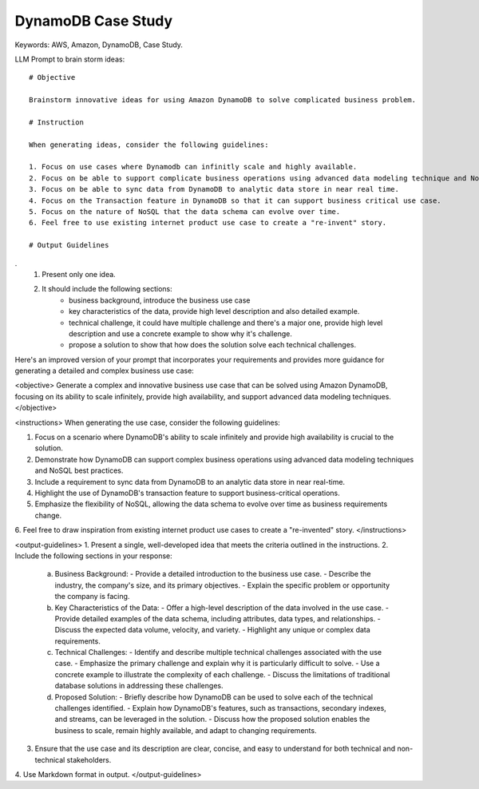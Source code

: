 DynamoDB Case Study
==============================================================================
Keywords: AWS, Amazon, DynamoDB, Case Study.

LLM Prompt to brain storm ideas::

    # Objective

    Brainstorm innovative ideas for using Amazon DynamoDB to solve complicated business problem.

    # Instruction

    When generating ideas, consider the following guidelines:

    1. Focus on use cases where Dynamodb can infinitly scale and highly available.
    2. Focus on be able to support complicate business operations using advanced data modeling technique and NoSQL best practice.
    3. Focus on be able to sync data from DynamoDB to analytic data store in near real time.
    4. Focus on the Transaction feature in DynamoDB so that it can support business critical use case.
    5. Focus on the nature of NoSQL that the data schema can evolve over time.
    6. Feel free to use existing internet product use case to create a "re-invent" story.

    # Output Guidelines
.
    1. Present only one idea.
    2. It should include the following sections:
        - business background, introduce the business use case
        - key characteristics of the data, provide high level description and also detailed example.
        - technical challenge, it could have multiple challenge and there's a major one, provide high level description and use a concrete example to show why it's challenge.
        - propose a solution to show that how does the solution solve each technical challenges.

Here's an improved version of your prompt that incorporates your requirements and provides more guidance for generating a detailed and complex business use case:


<objective>
Generate a complex and innovative business use case that can be solved using Amazon DynamoDB, focusing on its ability to scale infinitely, provide high availability, and support advanced data modeling techniques.
</objective>


<instructions>
When generating the use case, consider the following guidelines:

1. Focus on a scenario where DynamoDB's ability to scale infinitely and provide high availability is crucial to the solution.
2. Demonstrate how DynamoDB can support complex business operations using advanced data modeling techniques and NoSQL best practices.
3. Include a requirement to sync data from DynamoDB to an analytic data store in near real-time.
4. Highlight the use of DynamoDB's transaction feature to support business-critical operations.
5. Emphasize the flexibility of NoSQL, allowing the data schema to evolve over time as business requirements change.
6. Feel free to draw inspiration from existing internet product use cases to create a "re-invented" story.
</instructions>


<output-guidelines>
1. Present a single, well-developed idea that meets the criteria outlined in the instructions.
2. Include the following sections in your response:
   a. Business Background:
      - Provide a detailed introduction to the business use case.
      - Describe the industry, the company's size, and its primary objectives.
      - Explain the specific problem or opportunity the company is facing.
   b. Key Characteristics of the Data:
      - Offer a high-level description of the data involved in the use case.
      - Provide detailed examples of the data schema, including attributes, data types, and relationships.
      - Discuss the expected data volume, velocity, and variety.
      - Highlight any unique or complex data requirements.
   c. Technical Challenges:
      - Identify and describe multiple technical challenges associated with the use case.
      - Emphasize the primary challenge and explain why it is particularly difficult to solve.
      - Use a concrete example to illustrate the complexity of each challenge.
      - Discuss the limitations of traditional database solutions in addressing these challenges.
   d. Proposed Solution:
      - Briefly describe how DynamoDB can be used to solve each of the technical challenges identified.
      - Explain how DynamoDB's features, such as transactions, secondary indexes, and streams, can be leveraged in the solution.
      - Discuss how the proposed solution enables the business to scale, remain highly available, and adapt to changing requirements.
3. Ensure that the use case and its description are clear, concise, and easy to understand for both technical and non-technical stakeholders.
4. Use Markdown format in output.
</output-guidelines>


.. autotoctree::
    :maxdepth: 1
